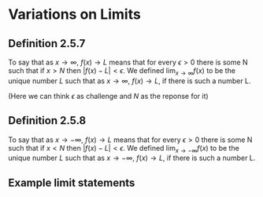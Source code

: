 #+LATEX_HEADER_EXTRA: \usepackage{indentfirst}
#+LATEX_HEADER_EXTRA: \usepackage{amsmath}

* Variations on Limits

** Definition 2.5.7

To say that as $x \to \infty$, $f(x) \to L$ means that for every
$\epsilon > 0$ there is some N such that if $x > N$ then $|f(x) - L| <
\epsilon$. We defined $\lim_{x \to \infty} f(x)$ to be the unique
number $L$ such that as $x \to \infty$, $f(x) \to L$, if there is such
a number L.

(Here we can think $\epsilon$ as challenge and $N$ as the reponse for
it)

** Definition 2.5.8

To say that as $x \to -\infty$, $f(x) \to L$ means that for every
$\epsilon > 0$ there is some N such that if $x < N$ then $|f(x) - L| <
\epsilon$. We defined $\lim_{x \to -\infty} f(x)$ to be the unique
number $L$ such that as $x \to -\infty$, $f(x) \to L$, if there is such
a number L.

** Example limit statements

[[file:../assets/limits_example.png]]

